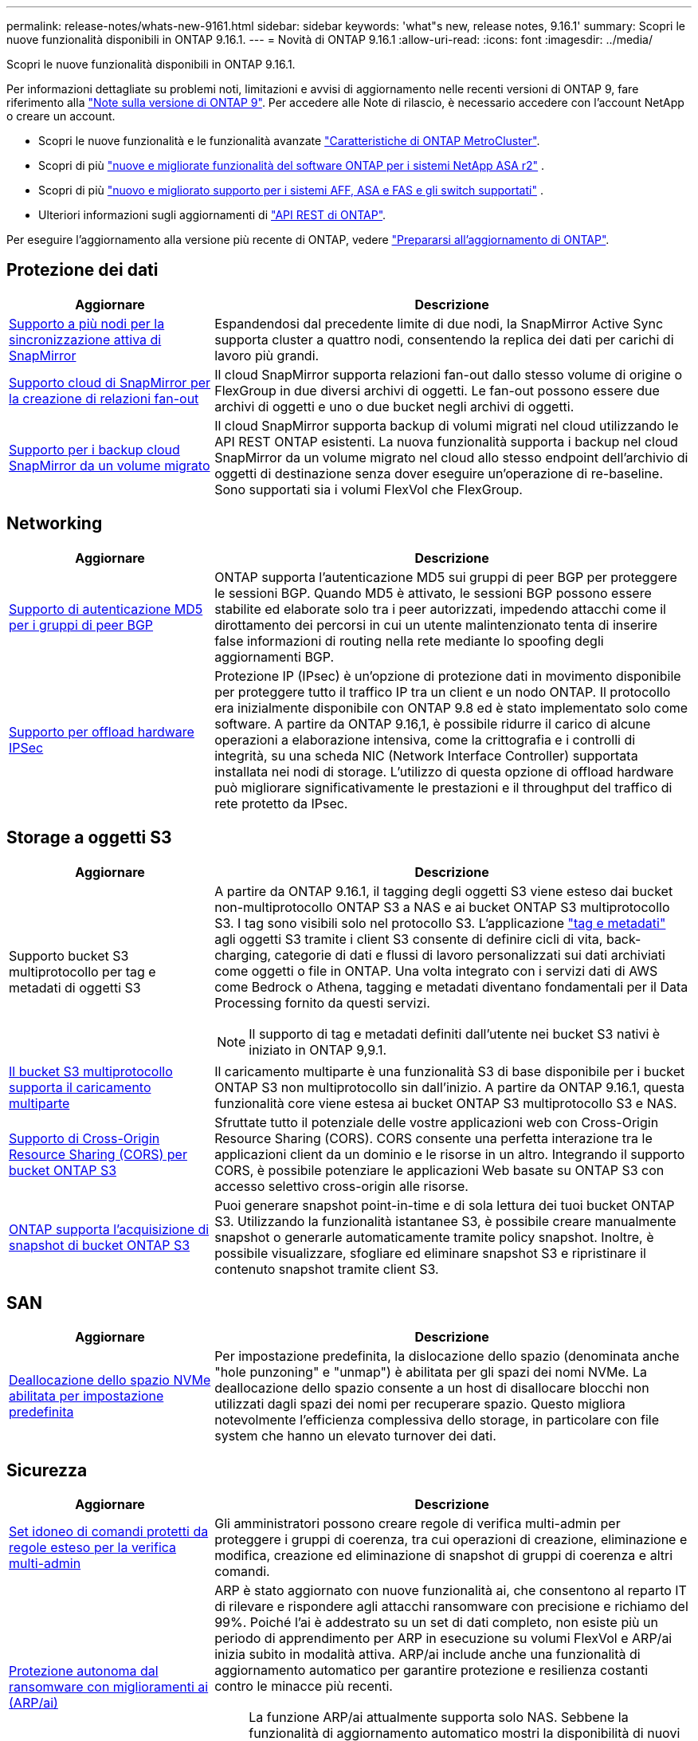 ---
permalink: release-notes/whats-new-9161.html 
sidebar: sidebar 
keywords: 'what"s new, release notes, 9.16.1' 
summary: Scopri le nuove funzionalità disponibili in ONTAP 9.16.1. 
---
= Novità di ONTAP 9.16.1
:allow-uri-read: 
:icons: font
:imagesdir: ../media/


[role="lead"]
Scopri le nuove funzionalità disponibili in ONTAP 9.16.1.

Per informazioni dettagliate su problemi noti, limitazioni e avvisi di aggiornamento nelle recenti versioni di ONTAP 9, fare riferimento alla https://library.netapp.com/ecm/ecm_download_file/ECMLP2492508["Note sulla versione di ONTAP 9"^]. Per accedere alle Note di rilascio, è necessario accedere con l'account NetApp o creare un account.

* Scopri le nuove funzionalità e le funzionalità avanzate https://docs.netapp.com/us-en/ontap-metrocluster/releasenotes/mcc-new-features.html["Caratteristiche di ONTAP MetroCluster"^].
* Scopri di più  https://docs.netapp.com/us-en/asa-r2/release-notes/whats-new-9171.html["nuove e migliorate funzionalità del software ONTAP per i sistemi NetApp ASA r2"^] .
* Scopri di più  https://docs.netapp.com/us-en/ontap-systems/whats-new.html["nuovo e migliorato supporto per i sistemi AFF, ASA e FAS e gli switch supportati"^] .
* Ulteriori informazioni sugli aggiornamenti di https://docs.netapp.com/us-en/ontap-automation/whats_new.html["API REST di ONTAP"^].


Per eseguire l'aggiornamento alla versione più recente di ONTAP, vedere link:../upgrade/create-upgrade-plan.html["Prepararsi all'aggiornamento di ONTAP"].



== Protezione dei dati

[cols="30%,70%"]
|===
| Aggiornare | Descrizione 


 a| 
xref:../snapmirror-active-sync/index.html[Supporto a più nodi per la sincronizzazione attiva di SnapMirror]
 a| 
Espandendosi dal precedente limite di due nodi, la SnapMirror Active Sync supporta cluster a quattro nodi, consentendo la replica dei dati per carichi di lavoro più grandi.



 a| 
xref:../data-protection/cloud-backup-with-snapmirror-task.html[Supporto cloud di SnapMirror per la creazione di relazioni fan-out]
 a| 
Il cloud SnapMirror supporta relazioni fan-out dallo stesso volume di origine o FlexGroup in due diversi archivi di oggetti. Le fan-out possono essere due archivi di oggetti e uno o due bucket negli archivi di oggetti.



 a| 
xref:../data-protection/cloud-backup-with-snapmirror-task.html[Supporto per i backup cloud SnapMirror da un volume migrato]
 a| 
Il cloud SnapMirror supporta backup di volumi migrati nel cloud utilizzando le API REST ONTAP esistenti. La nuova funzionalità supporta i backup nel cloud SnapMirror da un volume migrato nel cloud allo stesso endpoint dell'archivio di oggetti di destinazione senza dover eseguire un'operazione di re-baseline. Sono supportati sia i volumi FlexVol che FlexGroup.

|===


== Networking

[cols="30%,70%"]
|===
| Aggiornare | Descrizione 


 a| 
xref:../networking/configure_virtual_ip_vip_lifs.html#set-up-border-gateway-protocol-bgp[Supporto di autenticazione MD5 per i gruppi di peer BGP]
 a| 
ONTAP supporta l'autenticazione MD5 sui gruppi di peer BGP per proteggere le sessioni BGP. Quando MD5 è attivato, le sessioni BGP possono essere stabilite ed elaborate solo tra i peer autorizzati, impedendo attacchi come il dirottamento dei percorsi in cui un utente malintenzionato tenta di inserire false informazioni di routing nella rete mediante lo spoofing degli aggiornamenti BGP.



 a| 
xref:../networking/ipsec-prepare.html[Supporto per offload hardware IPSec]
 a| 
Protezione IP (IPsec) è un'opzione di protezione dati in movimento disponibile per proteggere tutto il traffico IP tra un client e un nodo ONTAP. Il protocollo era inizialmente disponibile con ONTAP 9.8 ed è stato implementato solo come software. A partire da ONTAP 9.16,1, è possibile ridurre il carico di alcune operazioni a elaborazione intensiva, come la crittografia e i controlli di integrità, su una scheda NIC (Network Interface Controller) supportata installata nei nodi di storage. L'utilizzo di questa opzione di offload hardware può migliorare significativamente le prestazioni e il throughput del traffico di rete protetto da IPsec.

|===


== Storage a oggetti S3

[cols="30%,70%"]
|===
| Aggiornare | Descrizione 


 a| 
Supporto bucket S3 multiprotocollo per tag e metadati di oggetti S3
 a| 
A partire da ONTAP 9.16.1, il tagging degli oggetti S3 viene esteso dai bucket non-multiprotocollo ONTAP S3 a NAS e ai bucket ONTAP S3 multiprotocollo S3. I tag sono visibili solo nel protocollo S3. L'applicazione https://docs.aws.amazon.com/AmazonS3/latest/userguide/object-tagging.html["tag e metadati"^] agli oggetti S3 tramite i client S3 consente di definire cicli di vita, back-charging, categorie di dati e flussi di lavoro personalizzati sui dati archiviati come oggetti o file in ONTAP. Una volta integrato con i servizi dati di AWS come Bedrock o Athena, tagging e metadati diventano fondamentali per il Data Processing fornito da questi servizi.


NOTE: Il supporto di tag e metadati definiti dall'utente nei bucket S3 nativi è iniziato in ONTAP 9,9.1.



 a| 
xref:../s3-multiprotocol/index.html[Il bucket S3 multiprotocollo supporta il caricamento multiparte]
 a| 
Il caricamento multiparte è una funzionalità S3 di base disponibile per i bucket ONTAP S3 non multiprotocollo sin dall'inizio. A partire da ONTAP 9.16.1, questa funzionalità core viene estesa ai bucket ONTAP S3 multiprotocollo S3 e NAS.



 a| 
xref:../s3-config/cors-integration.html[Supporto di Cross-Origin Resource Sharing (CORS) per bucket ONTAP S3]
 a| 
Sfruttate tutto il potenziale delle vostre applicazioni web con Cross-Origin Resource Sharing (CORS). CORS consente una perfetta interazione tra le applicazioni client da un dominio e le risorse in un altro. Integrando il supporto CORS, è possibile potenziare le applicazioni Web basate su ONTAP S3 con accesso selettivo cross-origin alle risorse.



 a| 
xref:../s3-snapshots/index.html[ONTAP supporta l'acquisizione di snapshot di bucket ONTAP S3]
 a| 
Puoi generare snapshot point-in-time e di sola lettura dei tuoi bucket ONTAP S3. Utilizzando la funzionalità istantanee S3, è possibile creare manualmente snapshot o generarle automaticamente tramite policy snapshot. Inoltre, è possibile visualizzare, sfogliare ed eliminare snapshot S3 e ripristinare il contenuto snapshot tramite client S3.

|===


== SAN

[cols="30%,70%"]
|===
| Aggiornare | Descrizione 


 a| 
xref:../san-admin/enable-space-allocation.html[Deallocazione dello spazio NVMe abilitata per impostazione predefinita]
 a| 
Per impostazione predefinita, la dislocazione dello spazio (denominata anche "hole punzoning" e "unmap") è abilitata per gli spazi dei nomi NVMe. La deallocazione dello spazio consente a un host di disallocare blocchi non utilizzati dagli spazi dei nomi per recuperare spazio. Questo migliora notevolmente l'efficienza complessiva dello storage, in particolare con file system che hanno un elevato turnover dei dati.

|===


== Sicurezza

[cols="30%,70%"]
|===
| Aggiornare | Descrizione 


 a| 
xref:../multi-admin-verify/index.html#rule-protected-commands[Set idoneo di comandi protetti da regole esteso per la verifica multi-admin]
 a| 
Gli amministratori possono creare regole di verifica multi-admin per proteggere i gruppi di coerenza, tra cui operazioni di creazione, eliminazione e modifica, creazione ed eliminazione di snapshot di gruppi di coerenza e altri comandi.



 a| 
xref:../anti-ransomware/index.html[Protezione autonoma dal ransomware con miglioramenti ai (ARP/ai)]
 a| 
ARP è stato aggiornato con nuove funzionalità ai, che consentono al reparto IT di rilevare e rispondere agli attacchi ransomware con precisione e richiamo del 99%. Poiché l'ai è addestrato su un set di dati completo, non esiste più un periodo di apprendimento per ARP in esecuzione su volumi FlexVol e ARP/ai inizia subito in modalità attiva. ARP/ai include anche una funzionalità di aggiornamento automatico per garantire protezione e resilienza costanti contro le minacce più recenti.


NOTE: La funzione ARP/ai attualmente supporta solo NAS. Sebbene la funzionalità di aggiornamento automatico mostri la disponibilità di nuovi file di sicurezza per la distribuzione in System Manager, questi aggiornamenti sono applicabili solo per la protezione del carico di lavoro NAS.



 a| 
xref:../nvme/set-up-tls-secure-channel-nvme-task.html[NVMe/TCP su TLS 1,3]
 a| 
Proteggi NVMe/TCP "via cavo" a livello di protocollo, con una configurazione semplificata e prestazioni migliorate rispetto a IPSec.



 a| 
Supporto per TLS 1,3 per la comunicazione dell'archivio di oggetti FabricPool
 a| 
ONTAP supporta TLS 1,3 per la comunicazione dell'archivio di oggetti FabricPool.



 a| 
xref:../authentication/overview-oauth2.html[OAuth 2,0 per Microsoft Entra ID]
 a| 
Il supporto di OAuth 2,0, introdotto per la prima volta con ONTAP 9.14,1, è stato migliorato per supportare il server di autorizzazione Microsoft Entra ID (in precedenza Azure ad) con attestazioni OAuth 2,0 standard. Inoltre, le attestazioni di gruppo standard Entra ID basate sui valori di stile UUID sono supportate tramite nuove funzionalità di associazione di gruppi e ruoli. È stata inoltre introdotta una nuova funzione di mappatura dei ruoli esterna che è stata testata con Entra ID ma può essere utilizzata con qualsiasi server di autorizzazione supportato.

|===


== Efficienza dello storage

[cols="30%,70%"]
|===
| Aggiornare | Descrizione 


 a| 
xref:../volumes/qtrees-partition-your-volumes-concept.html[Monitoraggio esteso delle performance dei qtree per includere metriche di latenza e statistiche cronologiche]
 a| 
Le precedenti release di ONTAP forniscono solide metriche in real-time per l'utilizzo del qtree, come ad esempio operazioni di i/o al secondo e il throughput in diverse categorie, comprese letture e scritture. A partire da ONTAP 9.16,1, è anche possibile accedere alle statistiche di latenza in tempo reale e visualizzare i dati storici archiviati. Queste nuove funzionalità offrono agli amministratori dello storage IT una maggiore comprensione delle performance di sistema e consentono l'analisi dei trend su periodi di tempo più lunghi. In questo modo potrai prendere decisioni più informate e basate sui dati in relazione al funzionamento e alla pianificazione delle risorse di cloud storage e del data center.

|===


== Miglioramenti alla gestione delle risorse dello storage

[cols="30%,70%"]
|===
| Aggiornare | Descrizione 


 a| 
xref:../volumes/manage-svm-capacity.html[Supporto per volumi di data Protection in SVM con limite di storage attivato]
 a| 
Le SVM con limiti di storage abilitati possono contenere volumi di data Protection. Sono supportati i volumi FlexVol in relazioni di disaster recovery asincrone senza cascate, relazioni di disaster recovery sincrone e relazioni di ripristino.

[NOTE]
====
In ONTAP 9.15.1 e nelle release precedenti, i limiti dello storage non possono essere configurati per qualsiasi SVM che contenga volumi di data Protection, volumi in una relazione SnapMirror o in una configurazione MetroCluster.

====


 a| 
xref:../flexgroup/enable-adv-capacity-flexgroup-task.html[Supporto per la distribuzione avanzata della capacità FlexGroup]
 a| 
Se abilitato, il bilanciamento avanzato della capacità distribuisce i dati all'interno di un file tra i volumi membri FlexGroup quando file di grandi dimensioni crescono e consumano spazio su un volume membro.



 a| 
xref:../svm-migrate/index.html[Supporto di mobilità dei dati SVM per la migrazione delle configurazioni MetroCluster]
 a| 
ONTAP supporta le seguenti migrazioni SVM di MetroCluster:

* Migrazione di una SVM tra una configurazione non MetroCluster e una configurazione IP MetroCluster
* Migrazione di una SVM tra due configurazioni IP di MetroCluster
* Migrazione di una SVM da una configurazione FC di MetroCluster e a una configurazione IP di MetroCluster


|===


== System Manager

[cols="30%,70%"]
|===
| Aggiornare | Descrizione 


 a| 
xref:../authentication-access-control/webauthn-mfa-overview.html[Supporto dell'autenticazione multifattore WebAuthn resistente al phishing in System Manager]
 a| 
ONTAP 9.16,1 supporta gli accessi MFA WebAuthn, consentendo di utilizzare le chiavi di protezione hardware come secondo metodo di autenticazione quando si accede a Gestione sistema.

|===